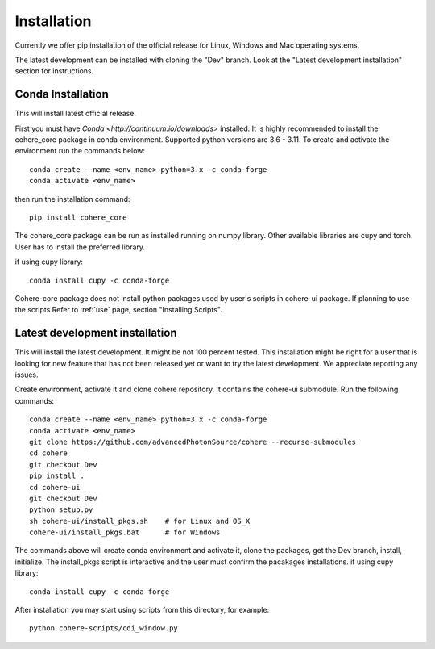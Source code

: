 ============
Installation
============
Currently we offer pip installation of the official release for Linux, Windows and Mac operating systems.

The latest development can be installed with cloning the "Dev" branch. Look at the "Latest development installation" section for instructions.

Conda Installation
==================
This will install latest official release.

First you must have `Conda <http://continuum.io/downloads>` installed.
It is highly recommended to install the cohere_core package in conda environment. Supported python versions are 3.6 - 3.11.
To create and activate the environment run the commands below::

    conda create --name <env_name> python=3.x -c conda-forge
    conda activate <env_name>
then run the installation command::

    pip install cohere_core
The cohere_core package can be run as installed running on numpy library. Other available libraries are cupy and torch.
User has to install the preferred library.

if using cupy library::

    conda install cupy -c conda-forge
Cohere-core package does not install python packages used by user's scripts in cohere-ui package. If planning to use the scripts Refer to :ref:`use` page, section "Installing Scripts".

Latest development installation
===============================
This will install the latest development. It might be not 100 percent tested. This installation might be right for a user that is looking for new feature that has not been released yet or want to try the latest development. We appreciate reporting any issues.

Create environment, activate it and clone cohere repository. It contains the cohere-ui submodule. Run the following commands::

    conda create --name <env_name> python=3.x -c conda-forge
    conda activate <env_name>
    git clone https://github.com/advancedPhotonSource/cohere --recurse-submodules
    cd cohere
    git checkout Dev
    pip install .
    cd cohere-ui
    git checkout Dev
    python setup.py
    sh cohere-ui/install_pkgs.sh    # for Linux and OS_X
    cohere-ui/install_pkgs.bat      # for Windows
The commands above will create conda environment and activate it, clone the packages, get the Dev branch, install, initialize. The install_pkgs script is interactive and the user must confirm the pacakages installations.
if using cupy library::

    conda install cupy -c conda-forge
After installation you may start using scripts from this directory, for example::

    python cohere-scripts/cdi_window.py
